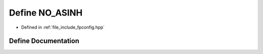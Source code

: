 .. _exhale_define_fpconfig_8hpp_1a051251903632e192e691a39badd584b0:

Define NO_ASINH
===============

- Defined in :ref:`file_include_fpconfig.hpp`


Define Documentation
--------------------


.. doxygendefine:: NO_ASINH
